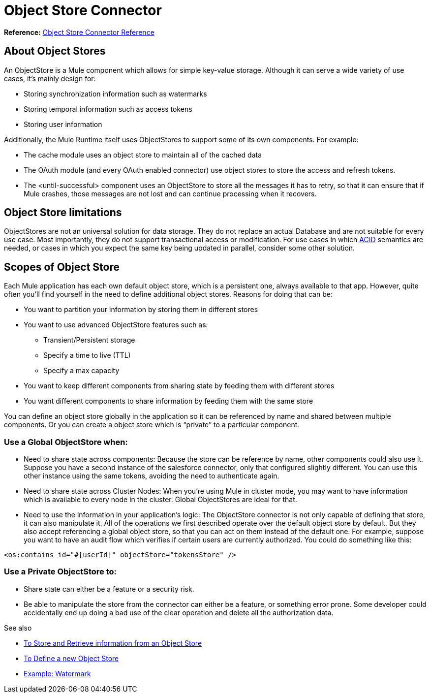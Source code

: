 = Object Store Connector
:keywords: object store, object, store, connector

*Reference:* link:/connectors/object-store-connector-reference[Object Store Connector Reference]

== About Object Stores

An ObjectStore is a Mule component which allows for simple key-value storage. Although it can serve a wide variety of use cases, it’s mainly design for:

* Storing synchronization information such as watermarks
* Storing temporal information such as access tokens
* Storing user information

Additionally, the Mule Runtime itself uses ObjectStores to support some of its own components. For example:

* The cache module uses an object store to maintain all of the cached data
* The OAuth module (and every OAuth enabled connector) use object stores to store the access and refresh tokens.
* The <until-successful> component uses an ObjectStore to store all the messages it has to retry, so that it can ensure that if Mule crashes, those messages are not lost and can continue processing when it recovers.


== Object Store limitations

ObjectStores are not an universal solution for data storage. They do not replace an actual Database and are not suitable for every use case. Most importantly, they do not support transactional access or modification. For use cases in which link:https://en.wikipedia.org/wiki/ACID[ACID] semantics are needed, or cases in which you expect the same key being updated in parallel, consider some other solution.

== Scopes of Object Store

Each Mule application has each own default object store, which is a persistent one, always available to that app. However, quite often you’ll find yourself in the need to define additional object stores. Reasons for doing that can be:

* You want to partition your information by storing them in different stores
* You want to use advanced ObjectStore features such as:
** Transient/Persistent storage
** Specify a time to live (TTL)
** Specify a max capacity
* You want to keep different components from sharing state by feeding them with different stores
* You want different components to share information by feeding them with the same store

You can define an object store globally in the application so it can be referenced by name and shared between multiple components. Or you can create a object store which is “private” to a particular component.

=== Use a Global ObjectStore when:

* Need to share state across components: Because the store can be reference by name, other components could also use it. Suppose you have a second instance of the salesforce connector, only that configured slightly different. You can use this other instance using the same tokens, avoiding the need to authenticate again.
* Need to share state across Cluster Nodes: When you’re using Mule in cluster mode, you may want to have information which is available to every node in the cluster. Global ObjectStores are ideal for that.
* Need to use the information in your application’s logic: The ObjectStore connector is not only capable of defining that store, it can also manipulate it. All of the operations we first described operate over the default object store by default. But they also accept referencing a global object store, so that you can act on them instead of the default one. For example, suppose you want to have an audit flow which verifies if certain users are currently authorized. You could do something like this:

`<os:contains id="#[userId]" objectStore="tokensStore" />`

=== Use a Private ObjectStore to:

* Share state can either be a feature or a security risk.
* Be able to manipulate the store from the connector can either be a feature, or something error prone. Some developer could accidentally end up doing a bad use of the clear operation and delete all the authorization data.

See also

* link:/connectors/object-store-to-store-and-retrieve[To Store and Retrieve information from an Object Store]
* link:/connectors/object-store-to-define-a-new-os[To Define a new Object Store]
* link:/connectors/object-store-to-watermark[Example: Watermark]

